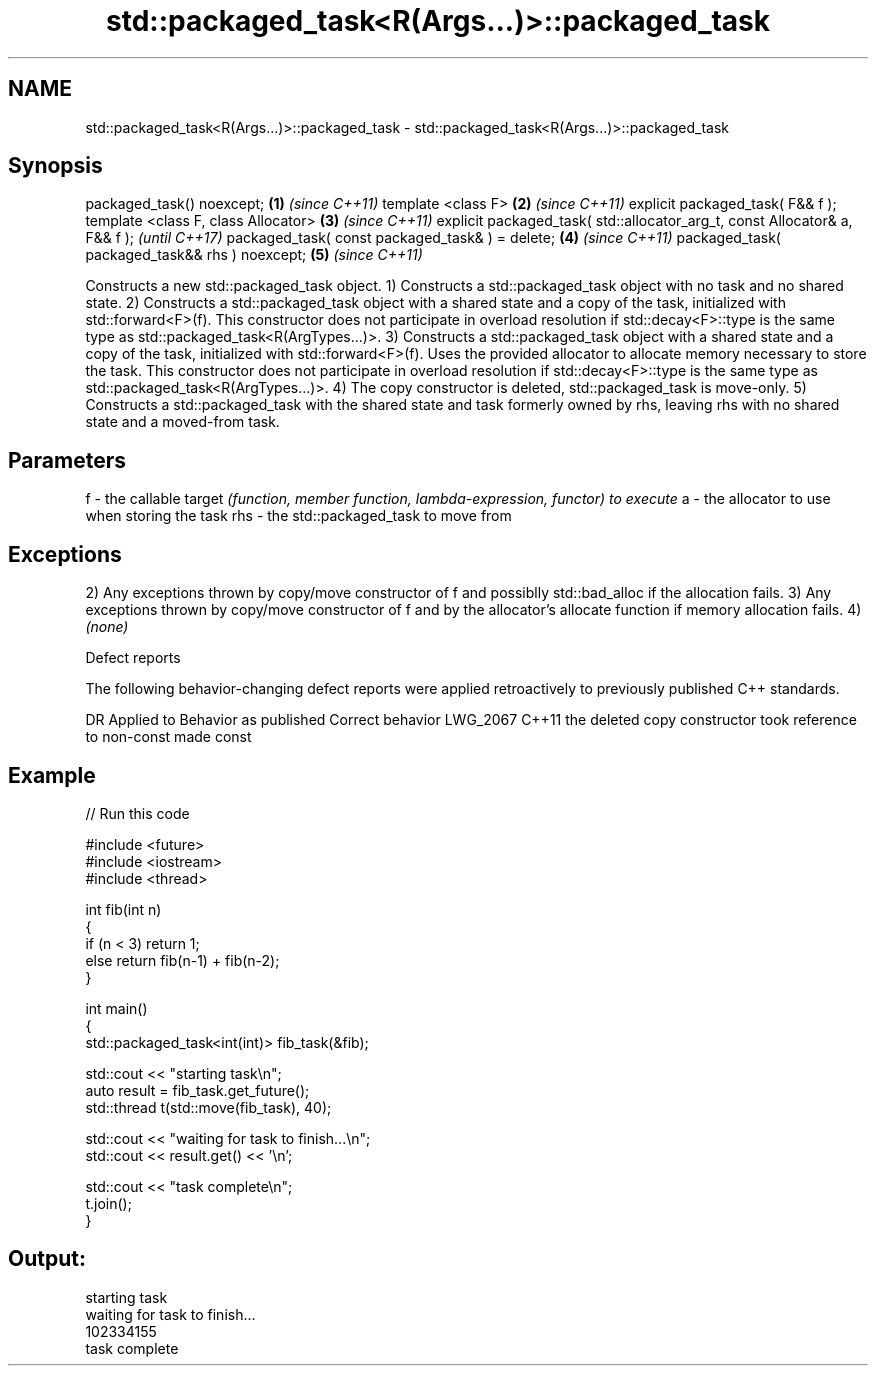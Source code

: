.TH std::packaged_task<R(Args...)>::packaged_task 3 "2020.03.24" "http://cppreference.com" "C++ Standard Libary"
.SH NAME
std::packaged_task<R(Args...)>::packaged_task \- std::packaged_task<R(Args...)>::packaged_task

.SH Synopsis

packaged_task() noexcept;                                                  \fB(1)\fP \fI(since C++11)\fP
template <class F>                                                         \fB(2)\fP \fI(since C++11)\fP
explicit packaged_task( F&& f );
template <class F, class Allocator>                                        \fB(3)\fP \fI(since C++11)\fP
explicit packaged_task( std::allocator_arg_t, const Allocator& a, F&& f );     \fI(until C++17)\fP
packaged_task( const packaged_task& ) = delete;                            \fB(4)\fP \fI(since C++11)\fP
packaged_task( packaged_task&& rhs ) noexcept;                             \fB(5)\fP \fI(since C++11)\fP

Constructs a new std::packaged_task object.
1) Constructs a std::packaged_task object with no task and no shared state.
2) Constructs a std::packaged_task object with a shared state and a copy of the task, initialized with std::forward<F>(f). This constructor does not participate in overload resolution if std::decay<F>::type is the same type as std::packaged_task<R(ArgTypes...)>.
3) Constructs a std::packaged_task object with a shared state and a copy of the task, initialized with std::forward<F>(f). Uses the provided allocator to allocate memory necessary to store the task. This constructor does not participate in overload resolution if std::decay<F>::type is the same type as std::packaged_task<R(ArgTypes...)>.
4) The copy constructor is deleted, std::packaged_task is move-only.
5) Constructs a std::packaged_task with the shared state and task formerly owned by rhs, leaving rhs with no shared state and a moved-from task.

.SH Parameters


f   - the callable target \fI(function, member function, lambda-expression, functor) to execute\fP
a   - the allocator to use when storing the task
rhs - the std::packaged_task to move from


.SH Exceptions

2) Any exceptions thrown by copy/move constructor of f and possiblly std::bad_alloc if the allocation fails.
3) Any exceptions thrown by copy/move constructor of f and by the allocator's allocate function if memory allocation fails.
4) \fI(none)\fP


Defect reports

The following behavior-changing defect reports were applied retroactively to previously published C++ standards.

DR       Applied to Behavior as published                                    Correct behavior
LWG_2067 C++11      the deleted copy constructor took reference to non-const made const


.SH Example


// Run this code

  #include <future>
  #include <iostream>
  #include <thread>

  int fib(int n)
  {
      if (n < 3) return 1;
      else return fib(n-1) + fib(n-2);
  }

  int main()
  {
      std::packaged_task<int(int)> fib_task(&fib);

      std::cout << "starting task\\n";
      auto result = fib_task.get_future();
      std::thread t(std::move(fib_task), 40);

      std::cout << "waiting for task to finish...\\n";
      std::cout << result.get() << '\\n';

      std::cout << "task complete\\n";
      t.join();
  }

.SH Output:

  starting task
  waiting for task to finish...
  102334155
  task complete




